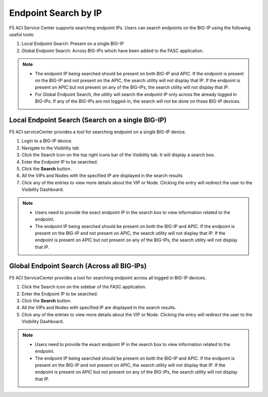 Endpoint Search by IP
======================

F5 ACI Service Center supports searching endpoint IPs. Users can search endpoints on the BIG-IP using the following useful tools:

1. Local Endpoint Search: Present on a single BIG-IP

2. Global Endpoint Search: Across BIG-IPs which have been added to the FASC application. 

.. note:: 
  - The endpoint IP being searched should be present on both BIG-IP and APIC. If the endpoint is present on the BIG-IP and not present on the APIC, the search utility will not display that IP. If the endpoint is present on APIC but not present on any of the BIG-IPs, the search utility will not display that IP.
  - For Global Endpoint Search, the utility will search the endpoint IP only across the already logged in BIG-IPs. If any of the BIG-IPs are not logged-in, the search will not be done on those BIG-IP devices.

Local Endpoint Search (Search on a single BIG-IP)
--------------------------------------------------
F5 ACI serviceCenter provides a tool for searching endpoint on a single BIG-IP device.

1. Login to a BIG-IP device.

2. Navigate to the Visibility tab

3. Click the Search Icon on the top right icons bar of the Visibility tab. It will display a search box.

4. Enter the Endpoint IP to be searched.

5. Click the **Search** button.

6. All the VIPs and Nodes with the specified IP are displayed in the search results

7. Click any of the entries to view more details about the VIP or Node. Clicking the entry will redirect the user to the Visibility Dashboard.

.. note::
  - Users need to provide the exact endpoint IP in the search box to view information related to the endpoint. 
  - The endpoint IP being searched should be present on both the BIG-IP and APIC. If the endpoint is present on the BIG-IP and not present on APIC, the search utility will not display that IP. If the endpoint is present on APIC but not present on any of the BIG-IPs, the search utility will not display that IP.

Global Endpoint Search (Across all BIG-IPs)
-------------------------------------------
F5 ACI ServiceCenter provides a tool for searching endpoint across all logged in BIG-IP devices.

1. Click the Search icon on the sidebar of the FASC application.

2. Enter the Endpoint IP to be searched.

3. Click the **Search** button.

4. All the VIPs and Nodes with specified IP are displayed in the search results.

5. Click any of the entries to view more details about the VIP or Node. Clicking the entry will redirect the user to the Visibility Dashboard.

.. note::
  - Users need to provide the exact endpoint IP in the search box to view information related to the endpoint.
  - The endpoint IP being searched should be present on both the BIG-IP and APIC. If the endpoint is present on the BIG-IP and not present on APIC, the search utility will not display that IP. If the endpoint is present on APIC but not present on any of the BIG-IPs, the search utility will not display that IP.
